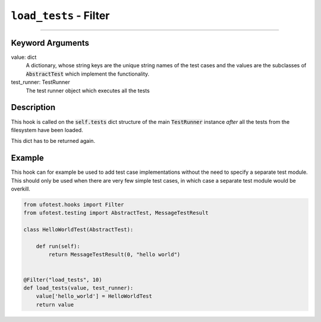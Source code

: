 ``load_tests`` - Filter
----------------------------------------

------------

Keyword Arguments
~~~~~~~~~~~~~~~~~

value: dict
    A dictionary, whose string keys are the unique string names of the test cases and the values are the
    subclasses of :code:`AbstractTest` which implement the functionality.

test_runner: TestRunner
    The test runner object which executes all the tests

Description
~~~~~~~~~~~

This hook is called on the :code:`self.tests` dict structure of the main :code:`TestRunner` instance *after* all
the tests from the filesystem have been loaded.

This dict has to be returned again.

Example
~~~~~~~

This hook can for example be used to add test case implementations without the need to specify a separate test module.
This should only be used when there are very few simple test cases, in which case a separate test module would be
overkill.

.. code-block:: python

    from ufotest.hooks import Filter
    from ufotest.testing import AbstractTest, MessageTestResult

    class HelloWorldTest(AbstractTest):

        def run(self):
            return MessageTestResult(0, "hello world")


    @Filter("load_tests", 10)
    def load_tests(value, test_runner):
        value['hello_world'] = HelloWorldTest
        return value
